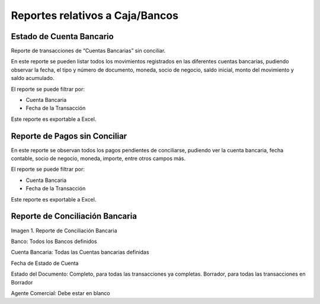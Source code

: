.. |Reporte de Conciliación Bancaria| image:: resources/bank-reconciliation-report.png

.. _document/cashpoint-bank-reports:

**Reportes relativos a Caja/Bancos**
====================================

**Estado de Cuenta Bancario**
-----------------------------

Reporte de transacciones de “Cuentas Bancarias” sin conciliar.

En este reporte se pueden listar todos los movimientos registrados en las diferentes cuentas bancarias, pudiendo observar la fecha, el tipo y número de documento, moneda, socio de negocio, saldo inicial, monto del movimiento y saldo acumulado.

El reporte se puede filtrar por:

- Cuenta Bancaria

- Fecha de la Transacción

Este reporte es exportable a Excel.

**Reporte de Pagos sin Conciliar**
----------------------------------

En este reporte se observan todos los pagos pendientes de conciliarse, pudiendo ver la cuenta bancaria, fecha contable, socio de negocio, moneda, importe, entre otros campos más.

El reporte se puede filtrar por:

- Cuenta Bancaria

- Fecha de la Transacción

Este reporte es exportable a Excel.

**Reporte de Conciliación Bancaria**
------------------------------------

|Reporte de Conciliación Bancaria|

Imagen 1. Reporte de Conciliación Bancaria

Banco: Todos los Bancos definidos

Cuenta Bancaria: Todas las Cuentas bancarias definidas

Fecha de Estado de Cuenta

Estado del Documento:  Completo, para todas las transacciones ya completas. Borrador, para todas las transacciones en Borrador

Agente Comercial: Debe estar en blanco
